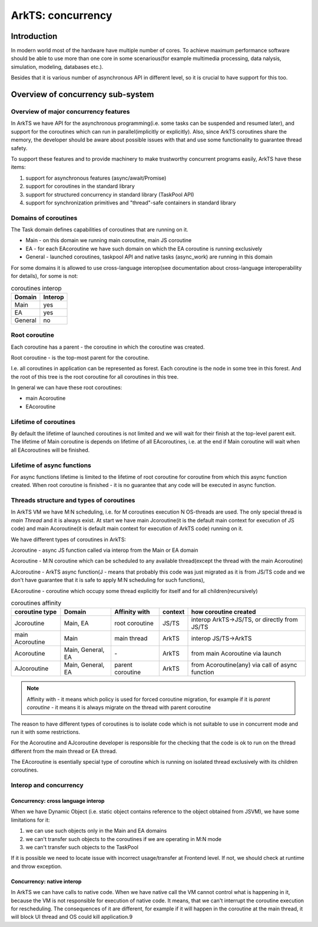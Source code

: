 ..
    Copyright (c) 2025 Huawei Device Co., Ltd.
    Licensed under the Apache License, Version 2.0 (the "License");
    you may not use this file except in compliance with the License.
    You may obtain a copy of the License at
    http://www.apache.org/licenses/LICENSE-2.0
    Unless required by applicable law or agreed to in writing, software
    distributed under the License is distributed on an "AS IS" BASIS,
    WITHOUT WARRANTIES OR CONDITIONS OF ANY KIND, either express or implied.
    See the License for the specific language governing permissions and
    limitations under the License.

###########################
ArkTS: concurrency
###########################


************
Introduction
************

In modern world most of the hardware have multiple number of cores. To achieve maximum performance software should be able to use more than one core in some scenarious(for example multimedia processing, data nalysis, simulation, modeling, databases etc.). 

Besides that it is various number of asynchronous API in different level, so it is crucial to have support for this too.

**********************************
Overview of concurrency sub-system
**********************************

======================================
Overview of major concurrency features
======================================

In ArkTS we have API for the asynchronous programming(i.e. some tasks can be suspended and resumed later), and support for the coroutines which can run in parallel(implicitly or explicitly).
Also, since ArkTS coroutines share the memory, the developer should be aware about possible issues with that and use some functionality to guarantee thread safety. 

To support these features and to provide machinery to make trustworthy concurrent programs easily, ArkTS have these items:

1. support for asynchronous features (async/await/Promise)
2. support for coroutines in the standard library
3. support for structured concurrency in standard library (TaskPool API)
4. support for synchronization primitives and "thread"-safe containers in standard library

=====================
Domains of coroutines
=====================

The Task domain defines capabilities of coroutines that are running on it. 

- Main - on this domain we running main coroutine, main JS coroutine 
- EA - for each EAcoroutine we have such domain on which the EA coroutine is running exclusively
- General - launched coroutines, taskpool API and native tasks (async_work) are running in this domain

For some domains it is allowed to use cross-language interop(see documentation about cross-language interoperability for details), for some is not:

.. table:: coroutines interop
  :widths: auto

  ========= =========
   Domain    Interop
  ========= =========
   Main        yes
   EA          yes
   General     no
  ========= =========

==============
Root coroutine
==============

Each coroutine has a parent - the coroutine in which the coroutine was created.

Root coroutine - is the top-most parent for the coroutine. 

I.e. all coroutines in application can be represented as forest. Each coroutine is the node in some tree in this forest. And the root of this tree is the root coroutine for all coroutines in this tree.

In general we can have these root coroutines:

- main Acoroutine
- EAcoroutine

======================
Lifetime of coroutines
======================

By default the lifetime of launched coroutines is not limited and we will wait for their finish at the top-level parent exit. The lifetime of Main coroutine is depends on lifetime of all EAcoroutines, i.e. at the end if Main coroutine will wait when all EAcoroutines will be finished. 

===========================
Lifetime of async functions
===========================

For async functions lifetime is limited to the lifetime of root coroutine for coroutine from which this async function created. When root coroutine is finished - it is no guarantee that any code will be executed in async function. 

=========================================
Threads structure and types of coroutines
=========================================

In ArkTS VM we have M:N scheduling, i.e. for M coroutines execution N OS-threads are used. The only special thread is `main Thread` and it is always exist. At start we have main Jcoroutine(it is the default main context for execution of JS code) and main Acoroutine(it is default main context for execution of ArkTS code) running on it.  

We have different types of coroutines in ArkTS:

_`Jcoroutine` - async JS function called via interop from the Main or EA domain

_`Acoroutine` - M:N coroutine which can be scheduled to any available thread(except the thread with the main Acoroutine)

_`AJcoroutine` - ArkTS async function(J - means that probably this code was just migrated as it is from JS/TS code and we don't have guarantee that it is safe to apply M:N scheduling for such functions), 

_`EAcoroutine` - coroutine which occupy some thread explicitly for itself and for all children(recursively)

.. table:: coroutines affinity
  :widths: auto

  ============================== =================== ================== ========= =================================================
   coroutine type                       Domain        Affinity with      context   how coroutine created                           
  ============================== =================== ================== ========= =================================================
   Jcoroutine                     Main, EA            root coroutine      JS/TS    interop ArkTS->JS/TS, or directly from JS/TS    
   main Acoroutine                Main                main thread         ArkTS    interop JS/TS->ArkTS                            
   Acoroutine                     Main, General, EA   \-                  ArkTS    from main Acoroutine via launch                 
   AJcoroutine                    Main, General, EA   parent coroutine    ArkTS    from Acoroutine(any) via call of async function 
  ============================== =================== ================== ========= =================================================


.. note::
    Affinity with - it means which policy is used for forced coroutine migration, for example if it is `parent coroutine` - it means it is always migrate on the thread with parent coroutine

The reason to have different types of coroutines is to isolate code which is not suitable to use in concurrent mode and run it with some restrictions. 

For the Acoroutine and AJcoroutine developer is responsible for the checking that the code is ok to run on the thread different from the main thread or EA thread.  

The EAcoroutine is esentially special type of coroutine which is running on isolated thread exclusively with its children coroutines.

=======================
Interop and concurrency
=======================

-----------------------------------
Concurrency: cross language interop
-----------------------------------

When we have Dynamic Object (i.e. static object contains reference to the object obtained from JSVM), we have some limitations for it:

#. we can use such objects only in the Main and EA domains
#. we can't transfer such objects to the coroutines if we are operating in M:N mode
#. we can't transfer such objects to the TaskPool

If it is possible we need to locate issue with incorrect usage/transfer at Frontend level. If not, we should check at runtime and throw exception.

.. todo::
    Define type of exception thrown when passing non sendable object to the Taskpool or to coroutine in M:N mode

---------------------------
Concurrency: native interop
---------------------------

In ArkTS we can have calls to native code. When we have native call the VM cannot control what is happening in it, because the VM is not responsible for execution of native code.
It means, that we can't interrupt the coroutine execution for rescheduling. The consequences of it are different, for example if it will happen in the coroutine at the main thread, it will block UI thread and OS could kill application.9